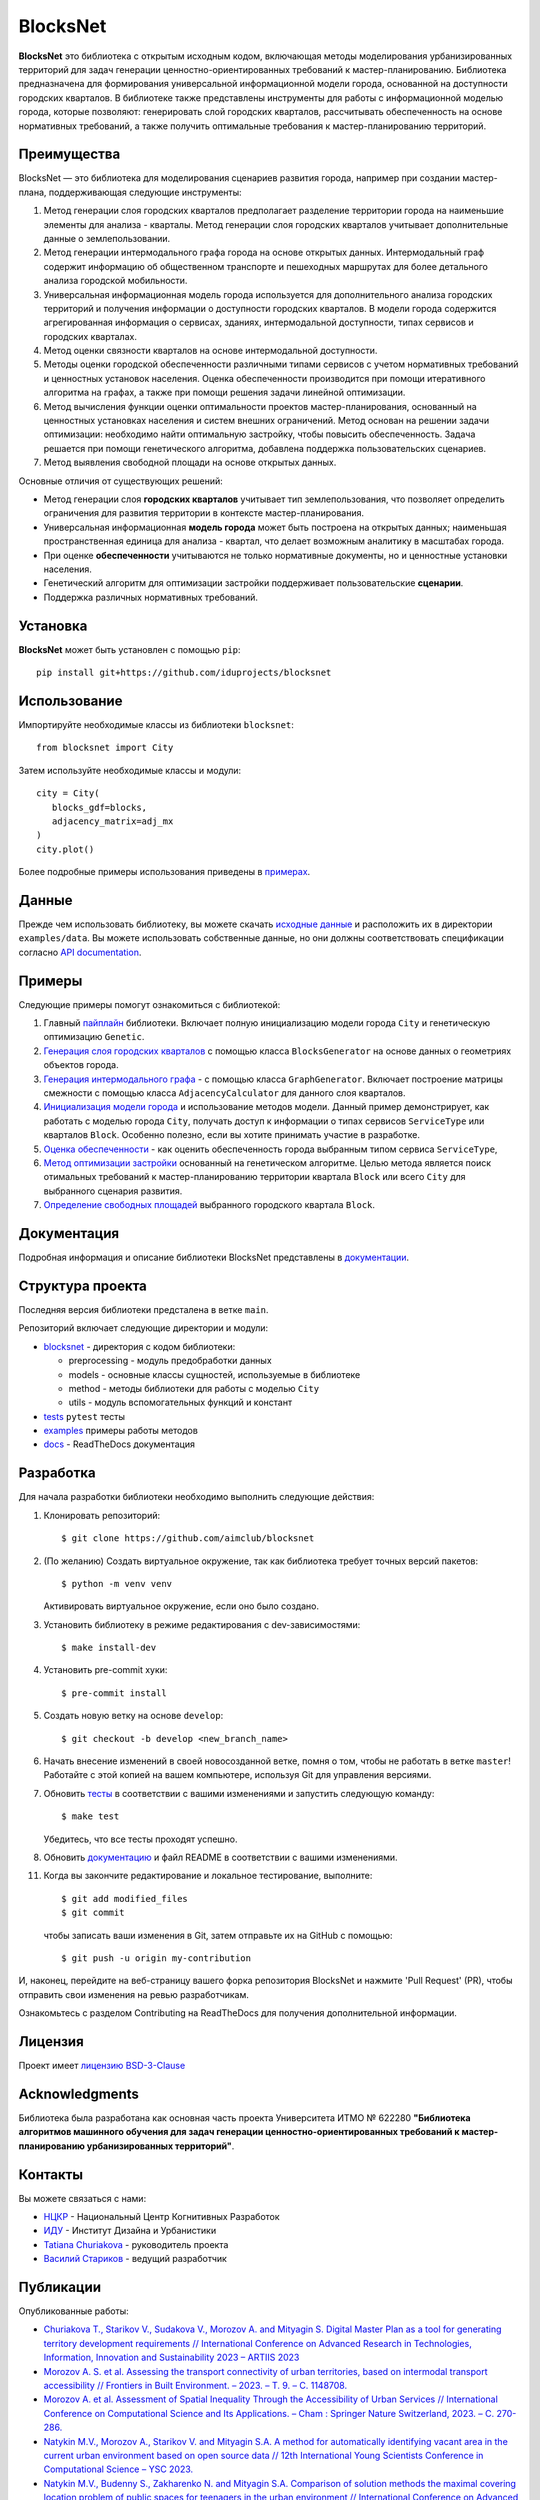 BlocksNet
=========

.. logo-start

.. figure:: https://i.ibb.co/QC9XD07/blocksnet.png
   :alt: BlocksNet logo

.. logo-end

|Documentation Status| |PythonVersion| |Black| |Readme_en|

.. description-start

**BlocksNet** это библиотека с открытым исходным кодом, включающая методы моделирования урбанизированных территорий для
задач генерации ценностно-ориентированных требований к мастер-планированию. Библиотека предназначена для формирования
универсальной информационной модели города, основанной на доступности городских кварталов. В библиотеке также представлены
инструменты для работы с информационной моделью города, которые позволяют: генерировать слой городских кварталов, рассчитывать
обеспеченность на основе нормативных требований, а также получить оптимальные требования к мастер-планированию территорий.

.. description-end

Преимущества
------------------

.. features-start

BlocksNet — это библиотека для моделирования сценариев развития города, например при создании мастер-плана,
поддерживающая следующие инструменты:

1. Метод генерации слоя городских кварталов предполагает разделение территории города на наименьшие элементы для анализа - кварталы.
   Метод генерации слоя городских кварталов учитывает дополнительные данные о землепользовании.
2. Метод генерации интермодального графа города на основе открытых данных. Интермодальный
   граф содержит информацию об общественном транспорте и пешеходных маршрутах
   для более детального анализа городской мобильности.
3. Универсальная информационная модель города используется для дополнительного
   анализа городских территорий и получения информации о доступности городских кварталов.
   В модели города содержится агрегированная информация о сервисах, зданиях, интермодальной доступности,
   типах сервисов и городских кварталах.
4. Метод оценки связности кварталов на основе интермодальной доступности.
5. Методы оценки городской обеспеченности различными типами сервисов с учетом нормативных требований и ценностных
   установок населения. Оценка обеспеченности производится при помощи итеративного алгоритма на графах, а также при помощи
   решения задачи линейной оптимизации.
6. Метод вычисления функции оценки оптимальности проектов мастер-планирования, основанный на ценностных установках
   населения и систем внешних ограничений. Метод основан на решении задачи оптимизации: необходимо найти оптимальную
   застройку, чтобы повысить обеспеченность. Задача решается при помощи генетического алгоритма, добавлена поддержка
   пользовательских сценариев.
7. Метод выявления свободной площади на основе открытых данных.

Основные отличия от существующих решений:

-  Метод генерации слоя **городских кварталов** учитывает тип землепользования,
   что позволяет определить ограничения для развития территории в
   контексте мастер-планирования.
-  Универсальная информационная **модель города** может быть построена на
   открытых данных; наименьшая пространственная единица для анализа - квартал,
   что делает возможным аналитику в масштабах города.
-  При оценке **обеспеченности** учитываются не только нормативные документы, но и
   ценностные установки населения.
-  Генетический алгоритм для оптимизации застройки поддерживает пользовательские **сценарии**.
-  Поддержка различных нормативных требований.

.. features-end

Установка
------------

.. installation-start

**BlocksNet** может быть установлен с помощью ``pip``:

::

   pip install git+https://github.com/iduprojects/blocksnet

.. installation-end

Использование
----------

.. use-start

Импортируйте необходимые классы из библиотеки ``blocksnet``:

::

   from blocksnet import City

Затем используйте необходимые классы и модули:

::

   city = City(
      blocks_gdf=blocks,
      adjacency_matrix=adj_mx
   )
   city.plot()

.. use-end

Более подробные примеры использования приведены в `примерах <#examples>`__.

Данные
----

Прежде чем использовать библиотеку, вы можете скачать `исходные данные <https://drive.google.com/drive/folders/1xrLzJ2mcA0Qn7FG0ul8mTkfzKolvUoiP>`__
и расположить их в директории ``examples/data``. Вы можете использовать собственные данные,
но они должны соответствовать спецификации согласно
`API documentation <https://blocknet.readthedocs.io/en/latest/index.html>`__.

Примеры
--------

Следующие примеры помогут ознакомиться с библиотекой::

1. Главный `пайплайн <examples/pipeline>`__ библиотеки. Включает полную инициализацию модели города ``City`` и генетическую оптимизацию ``Genetic``.
2. `Генерация слоя городских кварталов <examples/1%20blocks_generator.ipynb>`__ с помощью класса ``BlocksGenerator`` на основе данных о геометриях объектов города.
3. `Генерация интермодального графа <examples/2%20graph_generator.ipynb>`__ - с помощью класса ``GraphGenerator``.
   Включает построение матрицы смежности с помощью класса ``AdjacencyCalculator`` для данного слоя кварталов.
4. `Инициализация модели города <examples/city.ipynb>`__ и использование методов модели.
   Данный пример демонстрирует, как работать с моделью города ``City``, получать доступ к информации о типах сервисов ``ServiceType`` или кварталов
   ``Block``. Особенно полезно, если вы хотите принимать участие в разработке.
5. `Оценка обеспеченности <examples/3%20provision.ipynb>`__ - как оценить обеспеченность города выбранным типом сервиса ``ServiceType``,
6. `Метод оптимизации застройки <examples/4%20genetic.ipynb>`__ основанный на генетическом алгоритме.
   Целью метода является поиск отимальных требований к мастер-планированию территории квартала ``Block`` или всего ``City`` для выбранного сценария развития.
7. `Определение свободных площадей <examples/5%20vacant_area.ipynb>`__ выбранного городского квартала ``Block``.

Документация
-------------

Подробная информация и описание библиотеки BlocksNet представлены в
`документации <https://blocknet.readthedocs.io/en/latest/>`__.

Структура проекта
-----------------

Последняя версия библиотеки предсталена в ветке ``main``.

Репозиторий включает следующие директории и модули:

-  `blocksnet <https://github.com/iduprojects/blocksnet/tree/main/blocksnet>`__
   - директория с кодом библиотеки:

   -  preprocessing - модуль предобработки данных
   -  models - основные классы сущностей, используемые в библиотеке
   -  method - методы библиотеки для работы с моделью ``City``
   -  utils - модуль вспомогательных функций и констант

-  `tests <https://github.com/iduprojects/blocksnet/tree/main/tests>`__
   ``pytest`` тесты
-  `examples <https://github.com/iduprojects/blocksnet/tree/main/examples>`__
   примеры работы методов
-  `docs <https://github.com/iduprojects/blocksnet/tree/main/docs>`__ -
   ReadTheDocs документация

Разработка
----------

.. developing-start

Для начала разработки библиотеки необходимо выполнить следующие действия:

1. Клонировать репозиторий:
   ::

       $ git clone https://github.com/aimclub/blocksnet

2. (По желанию) Создать виртуальное окружение, так как библиотека требует точных версий пакетов:
   ::

       $ python -m venv venv

   Активировать виртуальное окружение, если оно было создано.

3. Установить библиотеку в режиме редактирования с dev-зависимостями:
   ::

       $ make install-dev

4. Установить pre-commit хуки:
   ::

       $ pre-commit install

5. Создать новую ветку на основе ``develop``:
   ::

       $ git checkout -b develop <new_branch_name>

6. Начать внесение изменений в своей новосозданной ветке, помня о том,
   чтобы не работать в ветке ``master``! Работайте с этой копией на вашем
   компьютере, используя Git для управления версиями.

7. Обновить
   `тесты <https://github.com/aimclub/blocksnet/tree/main/tests>`__
   в соответствии с вашими изменениями и запустить следующую команду:

   ::

         $ make test

   Убедитесь, что все тесты проходят успешно.

8. Обновить
   `документацию  <https://github.com/aimclub/blocksnet/tree/main/docs>`__
   и файл README в соответствии с вашими изменениями.

11. Когда вы закончите редактирование и локальное тестирование, выполните:

   ::

         $ git add modified_files
         $ git commit

   чтобы записать ваши изменения в Git, затем отправьте их на GitHub с помощью:

   ::

          $ git push -u origin my-contribution

И, наконец, перейдите на веб-страницу вашего форка репозитория BlocksNet и нажмите 'Pull Request' (PR), чтобы отправить свои изменения на ревью разработчикам.

.. developing-end

Ознакомьтесь с разделом Contributing на ReadTheDocs для получения дополнительной информации.

Лицензия
-------

Проект имеет `лицензию BSD-3-Clause <./LICENSE>`__

Acknowledgments
---------------

.. acknowledgments-start

Библиотека была разработана как основная часть проекта Университета ИТМО № 622280
**"Библиотека алгоритмов машинного обучения для задач генерации ценностно-ориентированных
требований к мастер-планированию урбанизированных территорий"**.

.. acknowledgments-end

Контакты
--------

.. contacts-start

Вы можете связаться с нами:

-  `НЦКР <https://actcognitive.org/o-tsentre/kontakty>`__ - Национальный Центр Когнитивных Разработок
-  `ИДУ <https://idu.itmo.ru/en/contacts/contacts.htm>`__ - Институт Дизайна и Урбанистики
-  `Tatiana Churiakova <https://t.me/tanya_chk>`__ - руководитель проекта
-  `Василий Стариков <https://t.me/vasilstar>`__ - ведущий разработчик

.. contacts-end

Публикации
-----------------------------

.. publications-start

Опубликованные работы:

-  `Churiakova T., Starikov V., Sudakova V., Morozov A. and Mityagin S.
   Digital Master Plan as a tool for generating territory development
   requirements // International Conference on Advanced Research in
   Technologies, Information, Innovation and Sustainability 2023 –
   ARTIIS 2023 <https://link.springer.com/chapter/10.1007/978-3-031-48855-9_4>`__
-  `Morozov A. S. et al. Assessing the transport connectivity of urban
   territories, based on intermodal transport accessibility // Frontiers
   in Built Environment. – 2023. – Т. 9. – С.
   1148708. <https://www.frontiersin.org/articles/10.3389/fbuil.2023.1148708/full>`__
-  `Morozov A. et al. Assessment of Spatial Inequality Through the
   Accessibility of Urban Services // International Conference on
   Computational Science and Its Applications. – Cham : Springer Nature
   Switzerland, 2023. – С.
   270-286. <https://link.springer.com/chapter/10.1007/978-3-031-36808-0_18>`__
-  `Natykin M.V., Morozov A., Starikov V. and Mityagin S.A. A method for
   automatically identifying vacant area in the current urban
   environment based on open source data // 12th International Young
   Scientists Conference in Computational Science – YSC 2023. <https://www.sciencedirect.com/science/article/pii/S1877050923020306>`__
-  `Natykin M.V., Budenny S., Zakharenko N. and Mityagin S.A. Comparison
   of solution methods the maximal covering location problem of public
   spaces for teenagers in the urban environment // International
   Conference on Advanced Research in Technologies, Information,
   Innovation and Sustainability 2023 – ARTIIS 2023. <https://link.springer.com/chapter/10.1007/978-3-031-48858-0_35>`__
-  `Kontsevik G., Churiakova T., Markovskiy V., Antonov A. and Mityagin
   S. Urban blocks modelling method // 12th International Young
   Scientists Conference in Computational Science – YSC 2023. <https://www.sciencedirect.com/science/article/pii/S1877050923020033>`__

.. publications-end

.. |Documentation Status| image:: https://readthedocs.org/projects/blocknet/badge/?version=latest
   :target: https://blocknet.readthedocs.io/en/latest/?badge=latest
.. |PythonVersion| image:: https://img.shields.io/badge/python-3.10-blue
   :target: https://pypi.org/project/blocksnet/
.. |Black| image:: https://img.shields.io/badge/code%20style-black-000000.svg
   :target: https://github.com/psf/black
.. |Readme_en| image:: https://img.shields.io/badge/lang-en-red.svg
   :target: README.rst
